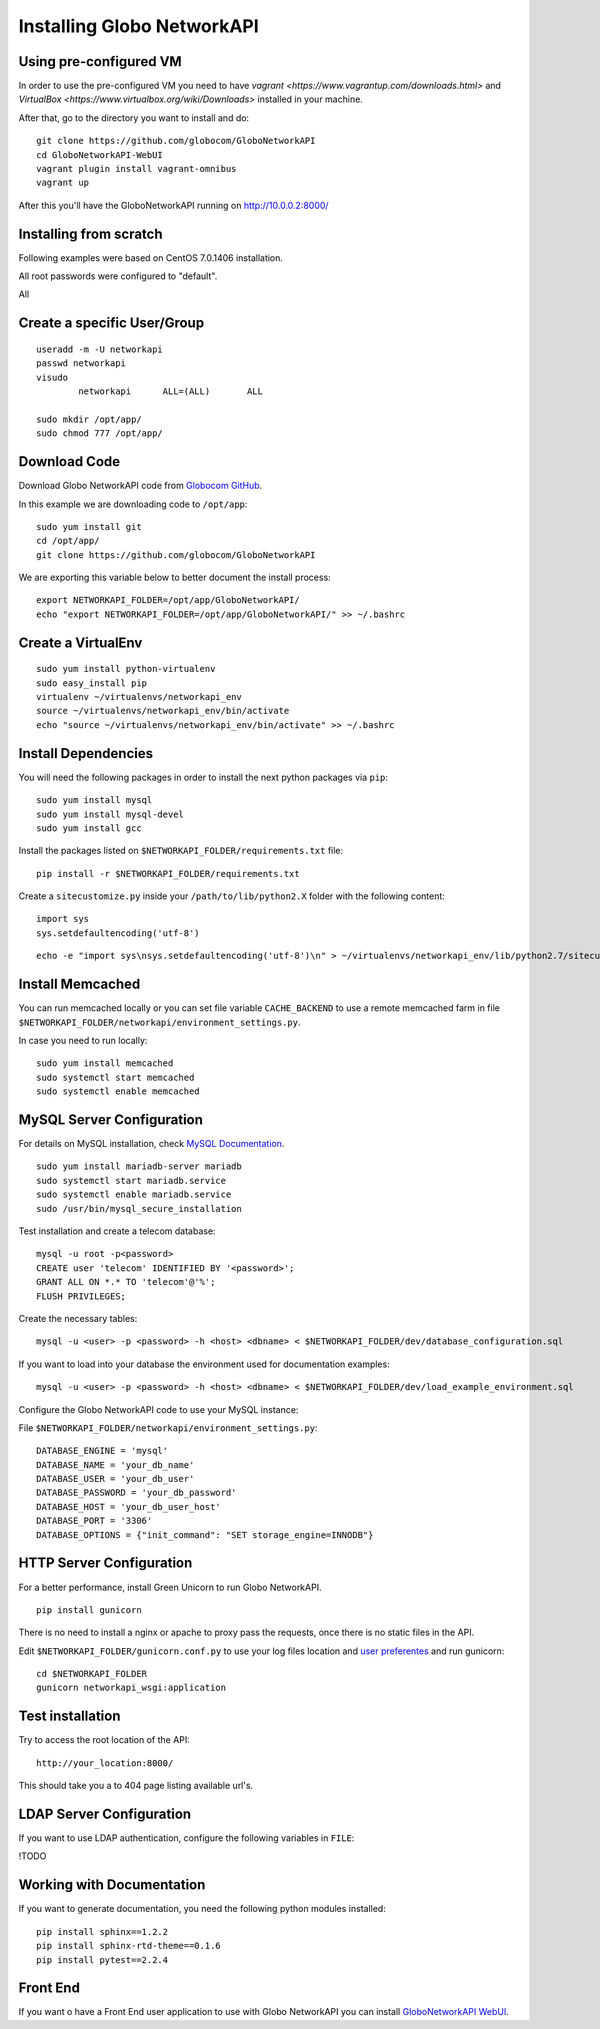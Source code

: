 Installing Globo NetworkAPI
#####################


Using pre-configured VM
************************

In order to use the pre-configured VM you need to have `vagrant <https://www.vagrantup.com/downloads.html>` and `VirtualBox <https://www.virtualbox.org/wiki/Downloads>` installed in your machine.

After that, go to the directory you want to install and do::

  git clone https://github.com/globocom/GloboNetworkAPI
  cd GloboNetworkAPI-WebUI
  vagrant plugin install vagrant-omnibus
  vagrant up

After this you'll have the GloboNetworkAPI running on http://10.0.0.2:8000/

Installing from scratch
***********************

Following examples were based on CentOS 7.0.1406 installation.

All root passwords were configured to "default".

All

Create a specific User/Group
****************************

::

	useradd -m -U networkapi 
	passwd networkapi
	visudo
		networkapi      ALL=(ALL)       ALL

	sudo mkdir /opt/app/
	sudo chmod 777 /opt/app/


Download Code
*************

Download Globo NetworkAPI code from `Globocom GitHub <https://github.com/globocom/GloboNetworkAPI>`_.

In this example we are downloading code to ``/opt/app``::

	sudo yum install git
	cd /opt/app/
	git clone https://github.com/globocom/GloboNetworkAPI

We are exporting this variable below to better document the install process::

	export NETWORKAPI_FOLDER=/opt/app/GloboNetworkAPI/
	echo "export NETWORKAPI_FOLDER=/opt/app/GloboNetworkAPI/" >> ~/.bashrc 


Create a VirtualEnv
*******************

::

	sudo yum install python-virtualenv
	sudo easy_install pip
	virtualenv ~/virtualenvs/networkapi_env
	source ~/virtualenvs/networkapi_env/bin/activate
	echo "source ~/virtualenvs/networkapi_env/bin/activate" >> ~/.bashrc 


Install Dependencies 
***************************

You will need the following packages in order to install the next python packages via ``pip``::

	sudo yum install mysql
	sudo yum install mysql-devel
	sudo yum install gcc
	
Install the packages listed on ``$NETWORKAPI_FOLDER/requirements.txt`` file:

::

	pip install -r $NETWORKAPI_FOLDER/requirements.txt

Create a ``sitecustomize.py`` inside your ``/path/to/lib/python2.X`` folder with the following content::

	import sys
	sys.setdefaultencoding('utf-8')

::

	echo -e "import sys\nsys.setdefaultencoding('utf-8')\n" > ~/virtualenvs/networkapi_env/lib/python2.7/sitecustomize.py


Install Memcached
*****************

You can run memcached locally or you can set file variable ``CACHE_BACKEND`` to use a remote memcached farm in file ``$NETWORKAPI_FOLDER/networkapi/environment_settings.py``.

In case you need to run locally::
	
	sudo yum install memcached
	sudo systemctl start memcached
	sudo systemctl enable memcached

MySQL Server Configuration
**************************

For details on MySQL installation, check `MySQL Documentation <http://dev.mysql.com/doc/refman/5.1/en/installing.html>`_.

::
	
	sudo yum install mariadb-server mariadb
	sudo systemctl start mariadb.service
	sudo systemctl enable mariadb.service
	sudo /usr/bin/mysql_secure_installation

Test installation and create a telecom database::
	
	mysql -u root -p<password>
	CREATE user 'telecom' IDENTIFIED BY '<password>';
	GRANT ALL ON *.* TO 'telecom'@'%';
	FLUSH PRIVILEGES;

Create the necessary tables::

	mysql -u <user> -p <password> -h <host> <dbname> < $NETWORKAPI_FOLDER/dev/database_configuration.sql

If you want to load into your database the environment used for documentation examples::

	mysql -u <user> -p <password> -h <host> <dbname> < $NETWORKAPI_FOLDER/dev/load_example_environment.sql
 
Configure the Globo NetworkAPI code to use your MySQL instance:

File ``$NETWORKAPI_FOLDER/networkapi/environment_settings.py``::

	DATABASE_ENGINE = 'mysql'
	DATABASE_NAME = 'your_db_name'
	DATABASE_USER = 'your_db_user'
	DATABASE_PASSWORD = 'your_db_password'
	DATABASE_HOST = 'your_db_user_host'
	DATABASE_PORT = '3306'
	DATABASE_OPTIONS = {"init_command": "SET storage_engine=INNODB"}

HTTP Server Configuration
*************************

For a better performance, install Green Unicorn to run Globo NetworkAPI.

::

	pip install gunicorn

There is no need to install a nginx or apache to proxy pass the requests, once there is no static files in the API.

Edit ``$NETWORKAPI_FOLDER/gunicorn.conf.py`` to use your log files location and `user preferentes <http://gunicorn-docs.readthedocs.org/en/latest/settings.html#config-file>`_ and run gunicorn::

	cd $NETWORKAPI_FOLDER
	gunicorn networkapi_wsgi:application

Test installation
*****************

Try to access the root location of the API::

	http://your_location:8000/

This should take you a to 404 page listing available url's.

LDAP Server Configuration
*************************

If you want to use LDAP authentication, configure the following variables in ``FILE``:

!TODO

Working with Documentation
**************************

If you want to generate documentation, you need the following python modules installed::

	pip install sphinx==1.2.2
	pip install sphinx-rtd-theme==0.1.6
	pip install pytest==2.2.4

Front End
*********

If you want o have a Front End user application to use with Globo NetworkAPI you can install `GloboNetworkAPI WebUI <http://globonetworkapi-webui.readthedocs.org/>`_.



